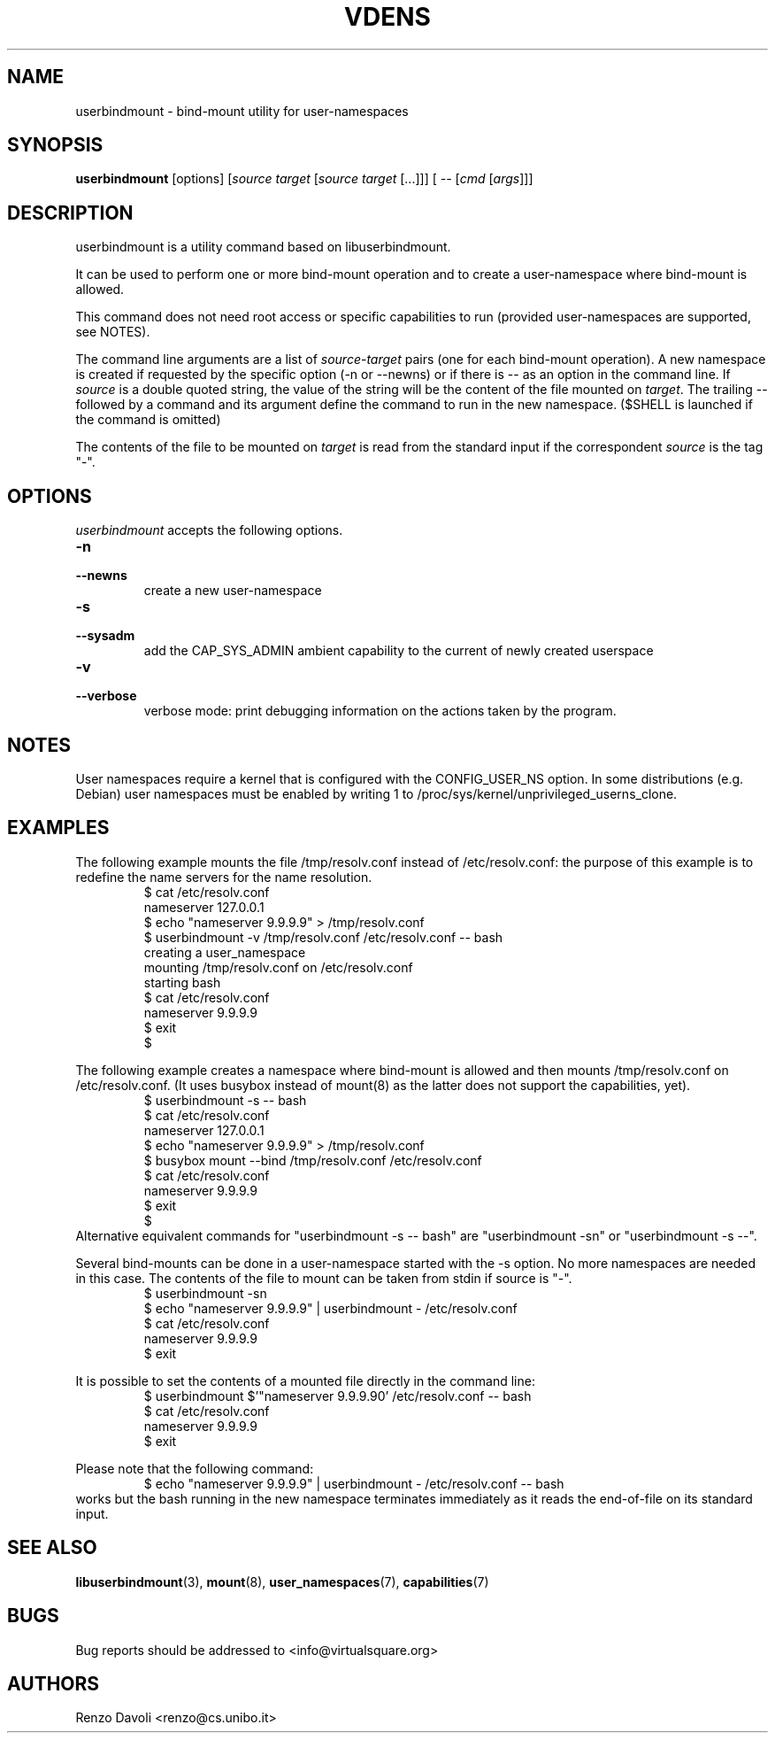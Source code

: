 .TH VDENS 1 "August 22, 2017" "VirtualSquare Labs"
.SH NAME
userbindmount \- bind-mount utility for user-namespaces
.SH SYNOPSIS
.B userbindmount
.RI "[options] [" source " " target " [" source " " target " [...]]] [ " -- " [" cmd " [" args "]]]"

.SH DESCRIPTION

userbindmount is a utility command based on libuserbindmount.

It can be used to perform one or more bind-mount operation and to create a user-namespace where
bind-mount is allowed.

This command does not need root access or specific capabilities to run (provided user-namespaces are supported,
see NOTES).

The command line arguments are a list of \fIsource\fR-\fItarget\fR pairs (one for each
bind-mount operation). 
A new namespace is created if requested by the specific option (-n or
--newns) or if there is -- as an option in the command line.
If \fIsource\fR is a double quoted string, the value of the string will be the content
of the file mounted on \fItarget\fR.
The trailing -- followed by a command and its argument define the command
to run in the new namespace. ($SHELL is launched if the command is omitted)

The contents of the file to be mounted on \fItarget\fR is read from
the standard input if the correspondent \fIsource\fR is the tag "-".

.SH OPTIONS
.I userbindmount
accepts the following options.

.TP
\fB\-n 
.TQ
\fB\-\-newns
create a new user-namespace

.TP
\fB\-s 
.TQ
\fB\-\-sysadm 
add the CAP_SYS_ADMIN ambient capability to the current of newly created userspace

.TP
\fB\-v 
.TQ
\fB\-\-verbose 
verbose mode: print debugging information on the actions taken by the program.

.SH NOTES
User namespaces require a kernel that is configured with the CONFIG_USER_NS option.
In some distributions (e.g. Debian) user namespaces must be enabled by writing 1 to
/proc/sys/kernel/unprivileged_userns_clone.
.SH EXAMPLES
The following example mounts the file /tmp/resolv.conf instead of /etc/resolv.conf: the purpose of 
this example is to redefine the name servers for the name resolution.
.RS
.nf
$ cat /etc/resolv.conf
nameserver 127.0.0.1
$ echo "nameserver 9.9.9.9" > /tmp/resolv.conf
$ userbindmount -v /tmp/resolv.conf /etc/resolv.conf -- bash
creating a user_namespace
mounting /tmp/resolv.conf on /etc/resolv.conf
starting bash
$ cat /etc/resolv.conf 
nameserver 9.9.9.9
$ exit
$
.fi
.RE

.sp
The following example creates a namespace where bind-mount is allowed and then mounts /tmp/resolv.conf on
/etc/resolv.conf. (It uses busybox instead of mount(8) as the latter does not support the capabilities, yet).
.RS
.nf 
$ userbindmount -s -- bash
$ cat /etc/resolv.conf 
nameserver 127.0.0.1
$ echo "nameserver 9.9.9.9" > /tmp/resolv.conf
$ busybox mount --bind /tmp/resolv.conf /etc/resolv.conf 
$ cat /etc/resolv.conf
nameserver 9.9.9.9
$ exit
$
.fi
.RE
Alternative equivalent commands for "userbindmount -s -- bash" are "userbindmount -sn" or "userbindmount -s --\fR".

.sp
Several bind-mounts can be done in a user-namespace started with the -s option. 
No more namespaces are needed in this case.
The contents of the file to mount can be taken from stdin if source is "-".
.RS
.nf
$ userbindmount -sn
$ echo "nameserver 9.9.9.9" | userbindmount - /etc/resolv.conf
$ cat /etc/resolv.conf
nameserver 9.9.9.9
$ exit
.fi
.RE

.sp
It is possible to set the contents of a mounted file directly in the command line:
.RS
.nf
$ userbindmount $'"nameserver 9.9.9.9\n"' /etc/resolv.conf -- bash
$ cat /etc/resolv.conf
nameserver 9.9.9.9
$ exit
.fi
.RE


Please note that the following command:
.RS
.nf
$ echo "nameserver 9.9.9.9" | userbindmount - /etc/resolv.conf -- bash
.fi
.RE
works but the bash running in the new namespace terminates immediately as it reads the end-of-file on its
standard input.
.SH SEE ALSO
.BR "libuserbindmount"(3), " mount"(8), " user_namespaces"(7), " capabilities"(7)
.SH BUGS
Bug reports should be addressed to <info@virtualsquare.org>
.SH AUTHORS
Renzo Davoli <renzo@cs.unibo.it>
